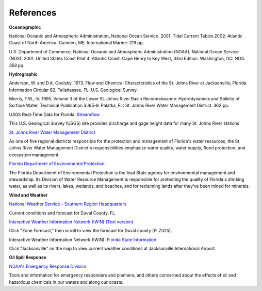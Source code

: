 References
=========================================


**Oceanographic**

National Oceanic and Atmospheric Administration, National Ocean Service. 2001. Tidal Current Tables 2002: Atlantic Coast of North America. Camden, ME: International Marine. 219 pp.

U.S. Department of Commerce, National Oceanic and Atmospheric Administration (NOAA), National Ocean Service (NOS). 2001. United States Coast Pilot 4, Atlantic Coast: Cape Henry to Key West, 33rd Edition. Washington, DC: NOS. 358 pp.


**Hydrographic**

Anderson, W. and D.A. Goolsby. 1973. Flow and Chemical Characteristics of the St. Johns River at Jacksonville, Florida. Information Circular 82. Tallahassee, FL: U.S. Geological Survey.

Morris, F.W., IV. 1995. Volume 3 of the Lower St. Johns River Basin Reconnaissance: Hydrodynamics and Salinity of Surface Water. Technical Publication SJ95-9. Palatka, FL: St. Johns River Water Management District. 362 pp.


.. _Streamflow: http://waterdata.usgs.gov/fl/nwis/current/?type=flow

USGS Real-Time Data for Florida: `Streamflow`_

This U.S. Geological Survey (USGS) site provides discharge and gage height data for many St. Johns River stations.


.. _St. Johns River Water Management District: http://www.sjrwmd.com/

`St. Johns River Water Management District`_

As one of five regional districts responsible for the protection and management of Florida's water resources, the St. Johns River Water Management District's responsibilities emphasize water quality, water supply, flood protection, and ecosystem management.


.. _Florida Department of Environmental Protection: http://www.dep.state.fl.us

`Florida Department of Environmental Protection`_

The Florida Department of Environmental Protection is the lead State agency for environmental management and stewardship. Its Division of Water Resource Management is responsible for protecting the quality of Florida's drinking water, as well as its rivers, lakes, wetlands, and beaches, and for reclaiming lands after they've been mined for minerals.


**Wind and Weather**


.. _National Weather Service - Southern Region Headquarters: http://forecast.weather.gov/MapClick.php?zoneid=FLZ025

`National Weather Service - Southern Region Headquarters`_

Current conditions and forecast for Duval County, FL.


.. _Interactive Weather Information Network (IWIN) (Text version): http://iwin.nws.noaa.gov/iwin/textversion/state/fl.html

`Interactive Weather Information Network (IWIN) (Text version)`_

Click "Zone Forecast," then scroll to view the forecast for Duval county (FLZ025).


.. _Florida State Information: http://iwin.nws.noaa.gov/iwin/fl/fl.html

Interactive Weather Information Network (IWIN): `Florida State Information`_

Click "Jacksonville" on the map to view current weather conditions at Jacksonville International Airport.


**Oil Spill Response**

.. _NOAA's Emergency Response Division: http://response.restoration.noaa.gov

`NOAA's Emergency Response Division`_

Tools and information for emergency responders and planners, and others concerned about the effects of oil and hazardous chemicals in our waters and along our coasts.